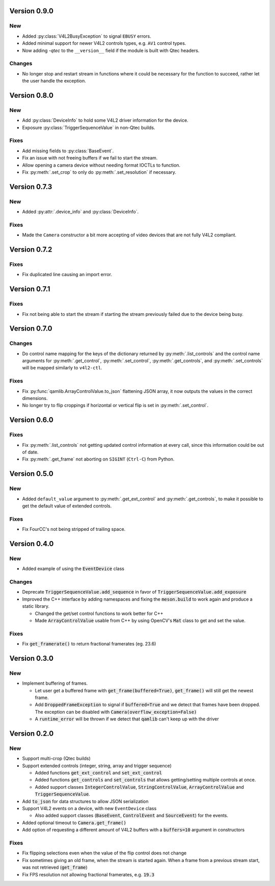 Version 0.9.0
=============

New
---

* Added :py:class:`V4L2BusyException` to signal ``EBUSY`` errors.

* Added minimal support for newer V4L2 controls types, e.g. ``AV1`` control
  types.

* Now adding `-qtec` to the ``__version__`` field if the module is built with
  Qtec headers.

Changes
-------

* No longer stop and restart stream in functions where it could be necessary for
  the function to succeed, rather let the user handle the exception.

Version 0.8.0
=============

New
---

* Add :py:class:`DeviceInfo` to hold some V4L2 driver information for the
  device.

* Exposure :py:class:`TriggerSequenceValue` in non-Qtec builds.

Fixes
-----

* Add missing fields to :py:class:`BaseEvent`.

* Fix an issue with not freeing buffers if we fail to start the stream.

* Allow opening a camera device without needing format IOCTLs to function.

* Fix :py:meth:`.set_crop` to only do :py:meth:`.set_resolution` if necessary.

Version 0.7.3
=============

New
---

* Added :py:attr:`.device_info` and :py:class:`DeviceInfo`.

Fixes
-----

* Made the ``Camera`` constructor a bit more accepting of video devices that are
  not fully V4L2 compliant.

Version 0.7.2
=============

Fixes
-----

* Fix duplicated line causing an import error.

Version 0.7.1
=============

Fixes
-----

* Fix not being able to start the stream if starting the stream previously
  failed due to the device being busy.

Version 0.7.0
=============

Changes
-------

* Do control name mapping for the keys of the dictionary returned by
  :py:meth:`.list_controls` and the control name arguments for
  :py:meth:`.get_control`, :py:meth:`.set_control`, :py:meth:`.get_controls`,
  and :py:meth:`.set_controls` will be mapped similarly to ``v4l2-ctl``.

Fixes
-----

* Fix :py:func:`qamlib.ArrayControlValue.to_json` flattening JSON array, it now
  outputs the values in the correct dimensions.

* No longer try to flip croppings if horizontal or vertical flip is set in
  :py:meth:`.set_control`.

Version 0.6.0
=============

Fixes
-----

* Fix :py:meth:`.list_controls` not getting updated control information at
  every call, since this information could be out of date.

* Fix :py:meth:`.get_frame` not aborting on ``SIGINT`` (``Ctrl-C``) from Python.

Version 0.5.0
=============

New
---

* Added ``default_value`` argument to :py:meth:`.get_ext_control` and
  :py:meth:`.get_controls`, to make it possible to get the default value of
  extended controls.

Fixes
-----

* Fix FourCC's not being stripped of trailing space.

Version 0.4.0
=============

New
---

* Added example of using the :code:`EventDevice` class

Changes
-------

* Deprecate :code:`TriggerSequenceValue.add_sequence` in favor of
  :code:`TriggerSequenceValue.add_exposure`

* Improved the C++ interface by adding namespaces and fixing the
  :code:`meson.build` to work again and produce a static library.

  * Changed the get/set control functions to work better for C++
  * Made :code:`ArrayControlValue` usable from C++ by using OpenCV's
    :code:`Mat` class to get and set the value.

Fixes
-----

* Fix :code:`get_framerate()` to return fractional framerates (eg. 23.6)

Version 0.3.0
=============

New
---

* Implement buffering of frames.

  * Let user get a buffered frame with :code:`get_frame(buffered=True)`,
    :code:`get_frame()` will still get the newest frame.
  * Add :code:`DroppedFrameException` to signal if :code:`buffered=True` and we
    detect that frames have been dropped. The exception can be disabled with
    :code:`Camera(overflow_exception=False)`
  * A :code:`runtime_error` will be thrown if we detect that :code:`qamlib`
    can't keep up with the driver

Version 0.2.0
==============

New
----

* Support multi-crop (Qtec builds)

* Support extended controls (integer, string, array and trigger sequence)

  * Added functions :code:`get_ext_control` and :code:`set_ext_control`
  * Added functions :code:`get_controls` and :code:`set_controls` that allows
    getting/setting multiple controls at once.
  * Added support classes :code:`IntegerControlValue`,
    :code:`StringControlValue`, :code:`ArrayControlValue` and
    :code:`TriggerSequenceValue`.

* Add :code:`to_json` for data structures to allow JSON serialization

* Support V4L2 events on a device, with new ``EventDevice`` class

  * Also added support classes (:code:`BaseEvent`, :code:`ControlEvent` and
    :code:`SourceEvent`) for the events.

* Added optional timeout to :code:`Camera.get_frame()`

* Add option of requesting a different amount of V4L2 buffers with a
  :code:`buffers=10` argument in constructors

Fixes
------

* Fix flipping selections even when the value of the flip control does not
  change

* Fix sometimes giving an old frame, when the stream is started again. When a
  frame from a previous stream start, was not retrieved (:code:`get_frame`)

* Fix FPS resolution not allowing fractional framerates, e.g. :code:`19.3`
